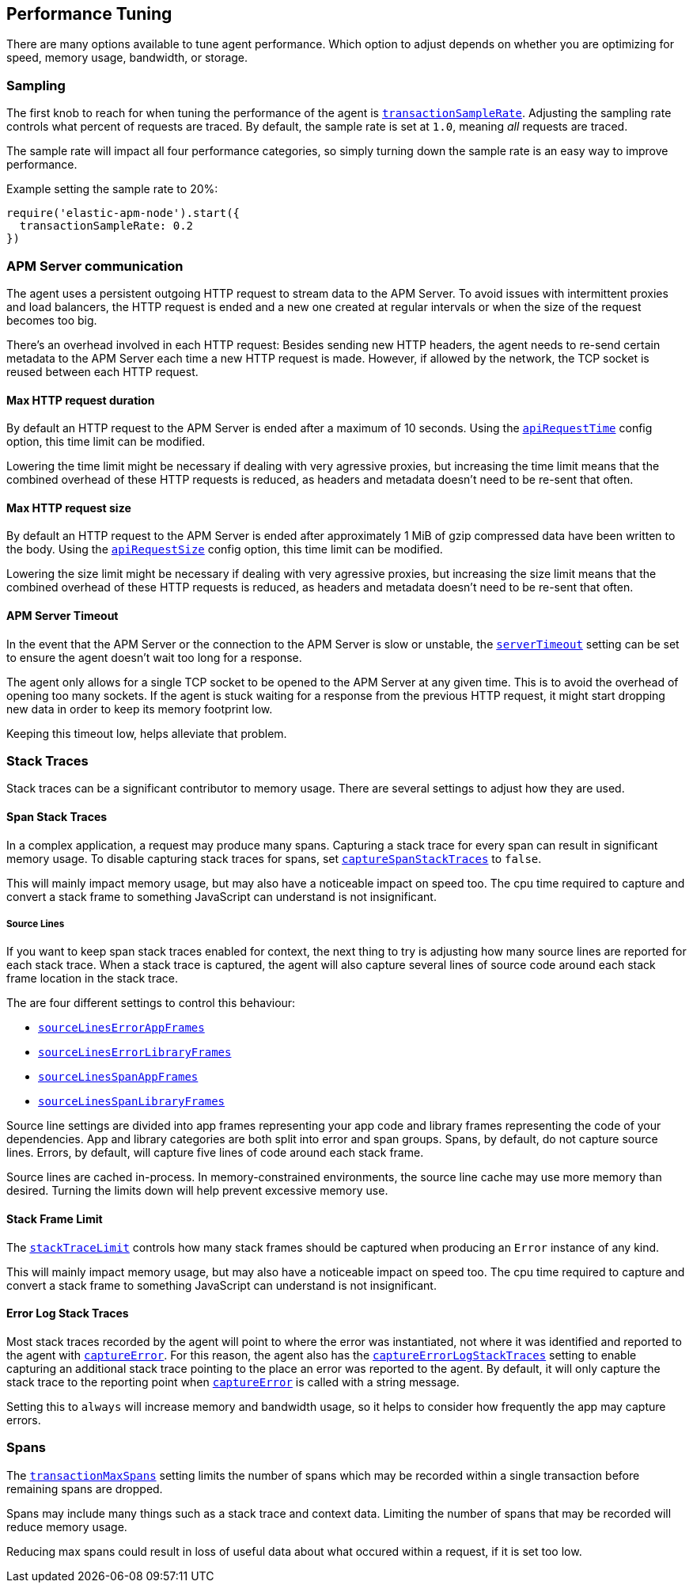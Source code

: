 [[performance-tuning]]

ifdef::env-github[]
NOTE: For the best reading experience,
please view this documentation at https://www.elastic.co/guide/en/apm/agent/nodejs/current/performance-tuning.html[elastic.co]
endif::[]

== Performance Tuning

There are many options available to tune agent performance.
Which option to adjust depends on whether you are optimizing for speed,
memory usage,
bandwidth,
or storage.

[float]
[[performance-sampling]]
=== Sampling

The first knob to reach for when tuning the performance of the agent is <<transaction-sample-rate,`transactionSampleRate`>>.
Adjusting the sampling rate controls what percent of requests are traced.
By default,
the sample rate is set at `1.0`,
meaning _all_ requests are traced.

The sample rate will impact all four performance categories,
so simply turning down the sample rate is an easy way to improve performance.

Example setting the sample rate to 20%:

[source,js]
----
require('elastic-apm-node').start({
  transactionSampleRate: 0.2
})
----

[float]
[[performance-apm-server-communication]]
=== APM Server communication

The agent uses a persistent outgoing HTTP request to stream data to the APM Server.
To avoid issues with intermittent proxies and load balancers,
the HTTP request is ended and a new one created at regular intervals or when the size of the request becomes too big.

There's an overhead involved in each HTTP request:
Besides sending new HTTP headers,
the agent needs to re-send certain metadata to the APM Server each time a new HTTP request is made.
However,
if allowed by the network,
the TCP socket is reused between each HTTP request.

[[performance-api-request-time]]
==== Max HTTP request duration

By default an HTTP request to the APM Server is ended after a maximum of 10 seconds.
Using the <<api-request-time,`apiRequestTime`>> config option,
this time limit can be modified.

Lowering the time limit might be necessary if dealing with very agressive proxies,
but increasing the time limit means that the combined overhead of these HTTP requests is reduced,
as headers and metadata doesn't need to be re-sent that often.

[[performance-api-request-size]]
==== Max HTTP request size

By default an HTTP request to the APM Server is ended after approximately 1 MiB of gzip compressed data have been written to the body.
Using the <<api-request-size,`apiRequestSize`>> config option,
this time limit can be modified.

Lowering the size limit might be necessary if dealing with very agressive proxies,
but increasing the size limit means that the combined overhead of these HTTP requests is reduced,
as headers and metadata doesn't need to be re-sent that often.

[[performance-server-timeout]]
==== APM Server Timeout

In the event that the APM Server or the connection to the APM Server is slow or unstable,
the <<server-timeout,`serverTimeout`>> setting can be set to ensure the agent doesn't wait too long for a response.

The agent only allows for a single TCP socket to be opened to the APM Server at any given time.
This is to avoid the overhead of opening too many sockets.
If the agent is stuck waiting for a response from the previous HTTP request,
it might start dropping new data in order to keep its memory footprint low.

Keeping this timeout low,
helps alleviate that problem.

[float]
[[performance-stack-traces]]
=== Stack Traces

Stack traces can be a significant contributor to memory usage.
There are several settings to adjust how they are used.

[float]
[[performance-span-stack-traces]]
==== Span Stack Traces

In a complex application,
a request may produce many spans.
Capturing a stack trace for every span can result in significant memory usage.
To disable capturing stack traces for spans,
set <<capture-span-stack-traces,`captureSpanStackTraces`>> to `false`.

This will mainly impact memory usage,
but may also have a noticeable impact on speed too.
The cpu time required to capture and convert a stack frame to something JavaScript can understand is not insignificant.

[float]
[[performance-source-lines]]
===== Source Lines

If you want to keep span stack traces enabled for context,
the next thing to try is adjusting how many source lines are reported for each stack trace.
When a stack trace is captured,
the agent will also capture several lines of source code around each stack frame location in the stack trace.

The are four different settings to control this behaviour:

- <<source-context-error-app-frames,`sourceLinesErrorAppFrames`>>
- <<source-context-error-library-frames,`sourceLinesErrorLibraryFrames`>>
- <<source-context-span-app-frames,`sourceLinesSpanAppFrames`>>
- <<source-context-span-library-frames,`sourceLinesSpanLibraryFrames`>>

Source line settings are divided into app frames representing your app code and library frames representing the code of your dependencies.
App and library categories are both split into error and span groups.
Spans,
by default,
do not capture source lines.
Errors,
by default,
will capture five lines of code around each stack frame.

Source lines are cached in-process.
In memory-constrained environments,
the source line cache may use more memory than desired.
Turning the limits down will help prevent excessive memory use.

[float]
[[performance-stack-frame-limit]]
==== Stack Frame Limit

The <<stack-trace-limit,`stackTraceLimit`>> controls how many stack frames should be captured when producing an `Error` instance of any kind.

This will mainly impact memory usage,
but may also have a noticeable impact on speed too.
The cpu time required to capture and convert a stack frame to something JavaScript can understand is not insignificant.

[float]
[[performance-error-log-stack-traces]]
==== Error Log Stack Traces

Most stack traces recorded by the agent will point to where the error was instantiated,
not where it was identified and reported to the agent with <<apm-capture-error,`captureError`>>.
For this reason,
the agent also has the <<capture-error-log-stack-traces,`captureErrorLogStackTraces`>> setting to enable capturing an additional stack trace pointing to the place an error was reported to the agent.
By default,
it will only capture the stack trace to the reporting point when <<apm-capture-error,`captureError`>> is called with a string message.

Setting this to `always` will increase memory and bandwidth usage,
so it helps to consider how frequently the app may capture errors.

[float]
[[performance-transaction-max-spans]]
=== Spans

The <<transaction-max-spans,`transactionMaxSpans`>> setting limits the number of spans which may be recorded within a single transaction before remaining spans are dropped.

Spans may include many things such as a stack trace and context data.
Limiting the number of spans that may be recorded will reduce memory usage.

Reducing max spans could result in loss of useful data about what occured within a request,
if it is set too low.
